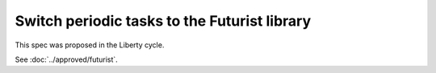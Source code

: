 ..
 This work is licensed under a Creative Commons Attribution 3.0 Unported
 License.

 http://creativecommons.org/licenses/by/3.0/legalcode

==================================================
Switch periodic tasks to the Futurist library
==================================================

This spec was proposed in the Liberty cycle.

See :doc:`../approved/futurist`.
